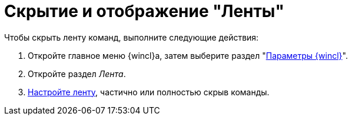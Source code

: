 = Скрытие и отображение "Ленты"

.Чтобы скрыть ленту команд, выполните следующие действия:
. Откройте главное меню {wincl}а, затем выберите раздел "xref:settings.adoc[Параметры {wincl}]".
. Откройте раздел _Лента_.
. xref:settings-ribbon.adoc[Настройте ленту], частично или полностью скрыв команды.
